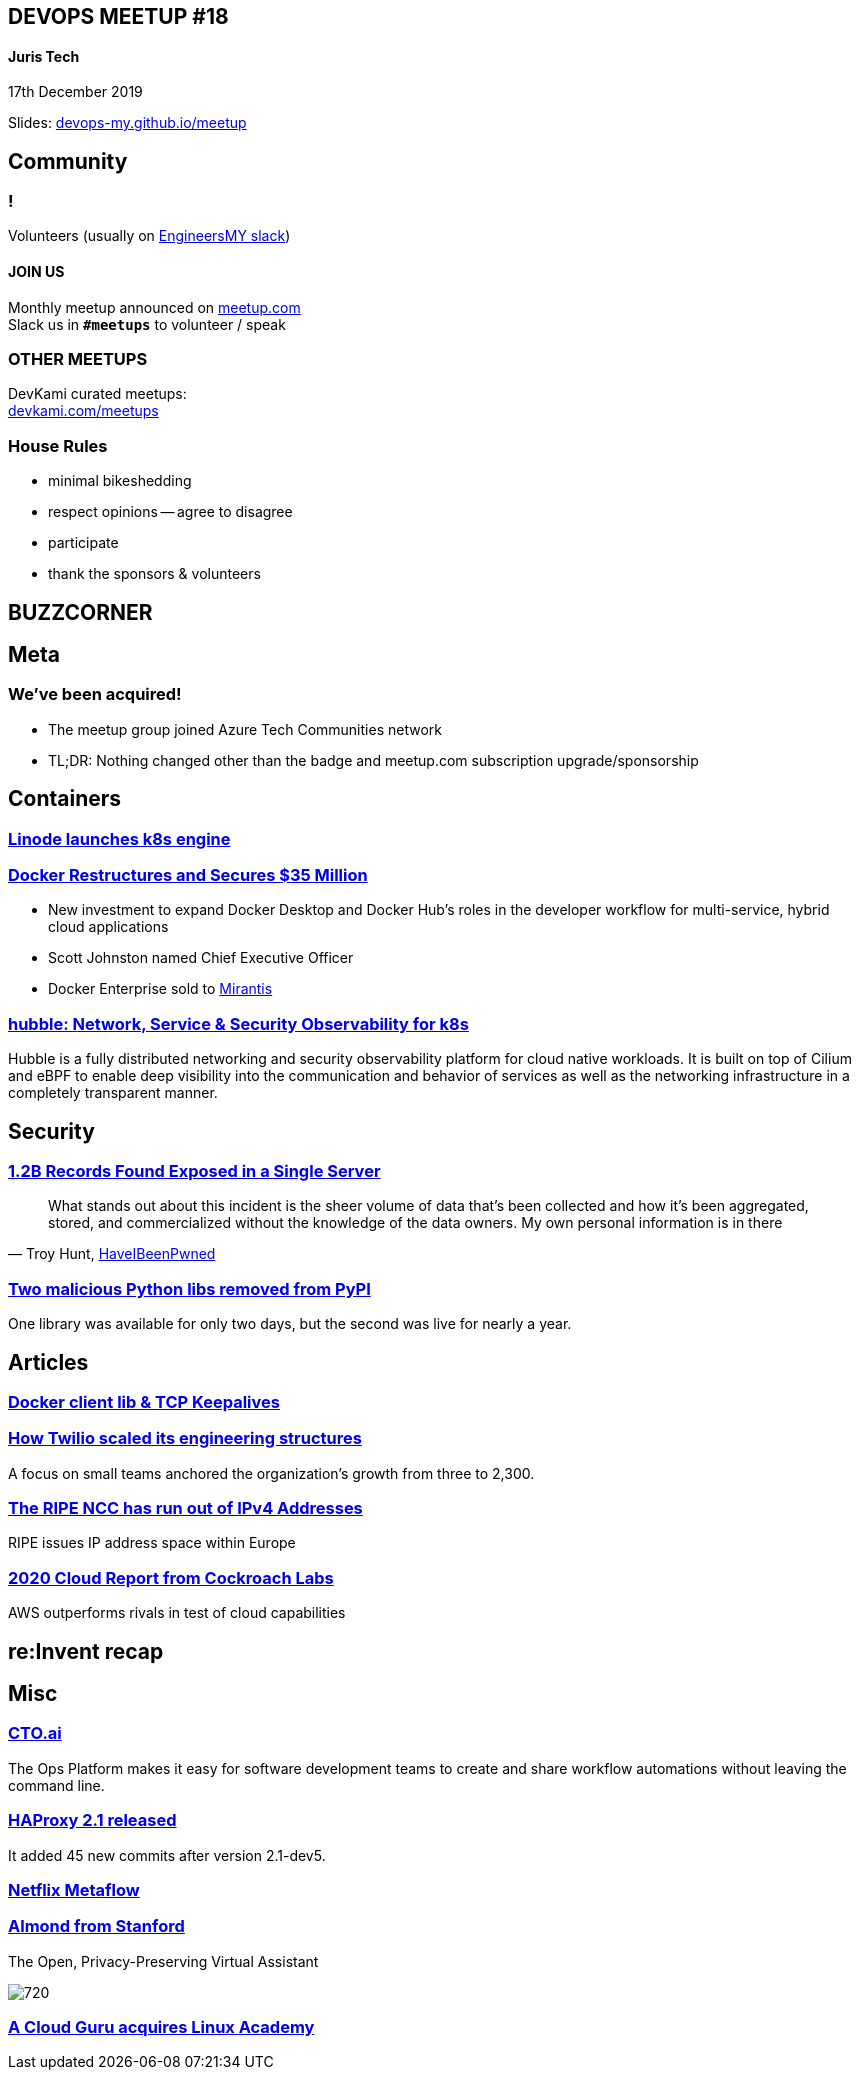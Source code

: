 :revealjs_theme: night
:revealjs_slideNumber: h.v
:revealjs_fragments: true
:revealjs_history: true
:revealjs_fragmentInURL: true
:revealjs_previewLinks: true
[.text-center]
== DEVOPS MEETUP #18
==== Juris Tech

17th December 2019

[.small]
Slides: https://devops-my.github.io/meetup[devops-my.github.io/meetup]


== Community

=== !
Volunteers (usually on https://engineers.my[EngineersMY slack])

==== *JOIN US*

Monthly meetup announced on https://www.meetup.com/DevOpsMalaysia/[meetup.com] +
Slack us in `*#meetups*` to volunteer / speak


=== OTHER MEETUPS
DevKami curated meetups: +
https://devkami.com/meetups[devkami.com/meetups]

=== House Rules

[.step]
* minimal bikeshedding
* respect opinions -- agree to disagree
* participate
* thank the sponsors & volunteers



== BUZZCORNER


== Meta ==

=== We've been acquired!

[.step]
- The meetup group joined Azure Tech Communities network
- TL;DR: Nothing changed other than the badge and meetup.com subscription upgrade/sponsorship


== Containers ==

=== https://techcrunch.com/2019/11/19/linode-launches-its-kubernetes-engine-into-beta/[Linode launches k8s engine]

=== http://www.globenewswire.com/news-release/2019/11/13/1946551/0/en/Docker-Restructures-and-Secures-35-Million-to-Advance-Developer-Workflows-for-Modern-Applications.html[Docker Restructures and Secures $35 Million]

[.step]
- New investment to expand Docker Desktop and Docker Hub’s roles in the developer workflow for multi-service, hybrid cloud applications
- Scott Johnston named Chief Executive Officer
- Docker Enterprise sold to https://www.mirantis.com/company/press-center/company-news/mirantis-acquires-docker-enterprise/[Mirantis]


=== https://github.com/cilium/hubble[hubble: Network, Service & Security Observability for k8s]

Hubble is a fully distributed networking and security observability platform for cloud native workloads. It is built on top of Cilium and eBPF to enable deep visibility into the communication and behavior of services as well as the networking infrastructure in a completely transparent manner.



== Security ==


=== https://www.wired.com/story/billion-records-exposed-online/[1.2B Records Found Exposed in a Single Server]

[.stretch]
[quote, 'Troy Hunt, https://haveibeenpwned.com/[HaveIBeenPwned]']
What stands out about this incident is the sheer volume of data that's been collected and how it's been aggregated, stored, and commercialized without the knowledge of the data owners. My own personal information is in there

=== https://www.zdnet.com/article/two-malicious-python-libraries-removed-from-pypi/[Two malicious Python libs removed from PyPI]
One library was available for only two days, but the second was live for nearly a year.




== Articles ==

=== https://about.gitlab.com/blog/2019/11/15/tracking-down-missing-tcp-keepalives/[Docker client lib & TCP Keepalives]

=== https://increment.com/teams/how-twilio-scaled-its-engineering-structure/[How Twilio scaled its engineering structures]
A focus on small teams anchored the organization’s growth from three to 2,300.


=== https://www.ripe.net/publications/news/about-ripe-ncc-and-ripe/the-ripe-ncc-has-run-out-of-ipv4-addresses[The RIPE NCC has run out of IPv4 Addresses]
RIPE issues IP address space within Europe

=== https://www.techrepublic.com/google-amp/article/aws-outperforms-rivals-in-test-of-cloud-capabilities/[2020 Cloud Report from Cockroach Labs]
AWS outperforms rivals in test of cloud capabilities


== re:Invent recap ==



== Misc ==

=== https://cto.ai/[CTO.ai]
The Ops Platform makes it easy for software development teams to create and share workflow automations without leaving the command line.

=== https://www.mail-archive.com/haproxy@formilux.org/msg35491.html[HAProxy 2.1 released]
It added 45 new commits
after version 2.1-dev5.


=== https://metaflow.org/[Netflix Metaflow]

=== https://almond.stanford.edu/[Almond from Stanford]
The Open, Privacy-Preserving Virtual Assistant

image::https://almond-static.stanford.edu/assets/images/carousel-nest.png[720]

=== https://linuxacademy.com/news/press-release/acloudguru/[A Cloud Guru acquires Linux Academy]

// === https://www.backblaze.com/blog/backblaze-hard-drive-stats-q3-2019/[Backblaze Hard Drive Stats Q3 2019]

// === !
// image::https://www.backblaze.com/blog/wp-content/uploads/2019/11/Q3-2019-Drive-Stats-table-V2.png[canvas,size=contain]
